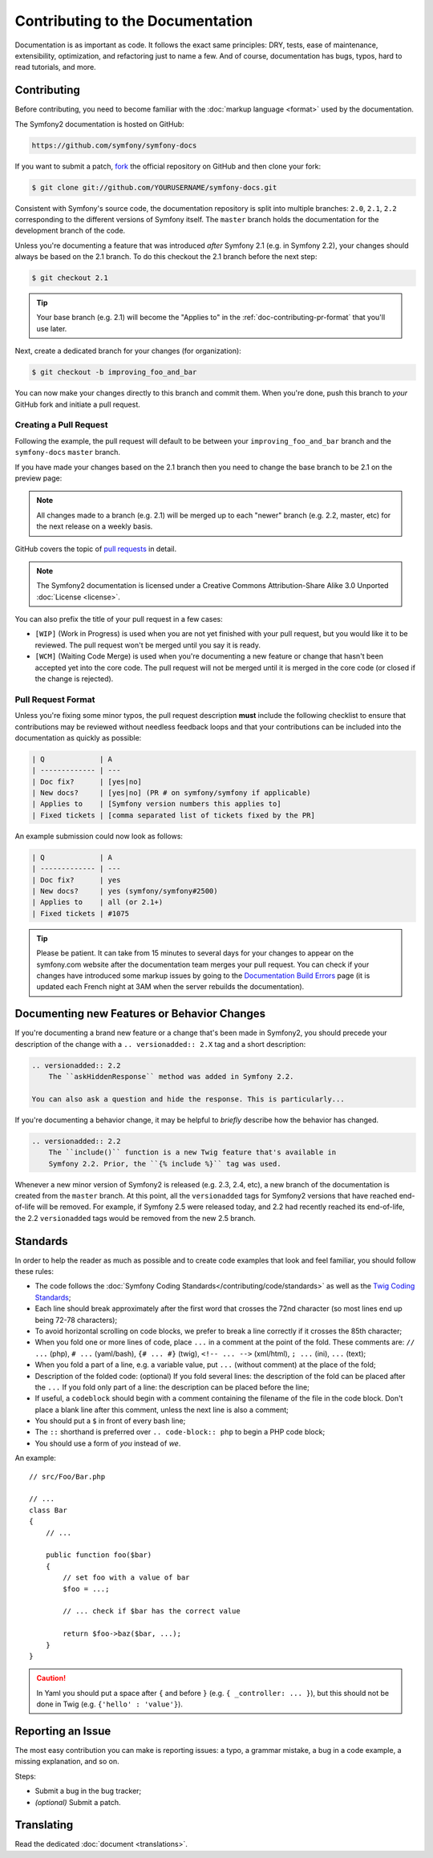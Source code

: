 Contributing to the Documentation
=================================

Documentation is as important as code. It follows the exact same principles:
DRY, tests, ease of maintenance, extensibility, optimization, and refactoring
just to name a few. And of course, documentation has bugs, typos, hard to read
tutorials, and more.

Contributing
------------

Before contributing, you need to become familiar with the :doc:`markup
language <format>` used by the documentation.

The Symfony2 documentation is hosted on GitHub:

.. code-block:: text

    https://github.com/symfony/symfony-docs

If you want to submit a patch, `fork`_ the official repository on GitHub and
then clone your fork:

.. code-block:: bash

    $ git clone git://github.com/YOURUSERNAME/symfony-docs.git

Consistent with Symfony's source code, the documentation repository is split into
multiple branches: ``2.0``, ``2.1``, ``2.2`` corresponding to the different
versions of Symfony itself. The ``master`` branch holds the documentation
for the development branch of the code.

Unless you're documenting a feature that was introduced *after* Symfony 2.1
(e.g. in Symfony 2.2), your changes should always be based on the 2.1 branch.
To do this checkout the 2.1 branch before the next step:

.. code-block:: bash

    $ git checkout 2.1

.. tip::

    Your base branch (e.g. 2.1) will become the "Applies to" in the :ref:`doc-contributing-pr-format`
    that you'll use later.

Next, create a dedicated branch for your changes (for organization):

.. code-block:: bash

    $ git checkout -b improving_foo_and_bar

You can now make your changes directly to this branch and commit them. When
you're done, push this branch to *your* GitHub fork and initiate a pull request.

Creating a Pull Request
~~~~~~~~~~~~~~~~~~~~~~~

Following the example, the pull request will default to be between your
``improving_foo_and_bar`` branch and the ``symfony-docs`` ``master`` branch.

.. image:: /images/docs-pull-request.png
   :align: center

If you have made your changes based on the 2.1 branch then you need to change
the base branch to be 2.1 on the preview page:

.. image:: /images/docs-pull-request-change-base.png
   :align: center

.. note::

  All changes made to a branch (e.g. 2.1) will be merged up to each "newer"
  branch (e.g. 2.2, master, etc) for the next release on a weekly basis.

GitHub covers the topic of `pull requests`_ in detail.

.. note::

    The Symfony2 documentation is licensed under a Creative Commons
    Attribution-Share Alike 3.0 Unported :doc:`License <license>`.

You can also prefix the title of your pull request in a few cases:

* ``[WIP]`` (Work in Progress) is used when you are not yet finished with your
  pull request, but you would like it to be reviewed. The pull request won't
  be merged until you say it is ready.

* ``[WCM]`` (Waiting Code Merge) is used when you're documenting a new feature
  or change that hasn't been accepted yet into the core code. The pull request
  will not be merged until it is merged in the core code (or closed if the
  change is rejected).

.. _doc-contributing-pr-format:

Pull Request Format
~~~~~~~~~~~~~~~~~~~

Unless you're fixing some minor typos, the pull request description **must**
include the following checklist to ensure that contributions may be reviewed
without needless feedback loops and that your contributions can be included
into the documentation as quickly as possible:

.. code-block:: text

    | Q             | A
    | ------------- | ---
    | Doc fix?      | [yes|no]
    | New docs?     | [yes|no] (PR # on symfony/symfony if applicable)
    | Applies to    | [Symfony version numbers this applies to]
    | Fixed tickets | [comma separated list of tickets fixed by the PR]

An example submission could now look as follows:

.. code-block:: text

    | Q             | A
    | ------------- | ---
    | Doc fix?      | yes
    | New docs?     | yes (symfony/symfony#2500)
    | Applies to    | all (or 2.1+)
    | Fixed tickets | #1075

.. tip::

    Please be patient. It can take from 15 minutes to several days for your changes
    to appear on the symfony.com website after the documentation team merges your
    pull request. You can check if your changes have introduced some markup issues
    by going to the `Documentation Build Errors`_ page (it is updated each French
    night at 3AM when the server rebuilds the documentation).

Documenting new Features or Behavior Changes
--------------------------------------------

If you're documenting a brand new feature or a change that's been made in
Symfony2, you should precede your description of the change with a ``.. versionadded:: 2.X``
tag and a short description:

.. code-block:: text

    .. versionadded:: 2.2
        The ``askHiddenResponse`` method was added in Symfony 2.2.

    You can also ask a question and hide the response. This is particularly...

If you're documenting a behavior change, it may be helpful to *briefly* describe
how the behavior has changed.

.. code-block:: text

    .. versionadded:: 2.2
        The ``include()`` function is a new Twig feature that's available in
        Symfony 2.2. Prior, the ``{% include %}`` tag was used.

Whenever a new minor version of Symfony2 is released (e.g. 2.3, 2.4, etc),
a new branch of the documentation is created from the ``master`` branch.
At this point, all the ``versionadded`` tags for Symfony2 versions that have
reached end-of-life will be removed. For example, if Symfony 2.5 were released
today, and 2.2 had recently reached its end-of-life, the 2.2 ``versionadded``
tags would be removed from the new 2.5 branch.

Standards
---------

In order to help the reader as much as possible and to create code examples that
look and feel familiar, you should follow these rules:

* The code follows the :doc:`Symfony Coding Standards</contributing/code/standards>`
  as well as the `Twig Coding Standards`_;
* Each line should break approximately after the first word that crosses the
  72nd character (so most lines end up being 72-78 characters);
* To avoid horizontal scrolling on code blocks, we prefer to break a line
  correctly if it crosses the 85th character;
* When you fold one or more lines of code, place ``...`` in a comment at the point
  of the fold. These comments are: ``// ...`` (php), ``# ...`` (yaml/bash), ``{# ... #}``
  (twig), ``<!-- ... -->`` (xml/html), ``; ...`` (ini), ``...`` (text);
* When you fold a part of a line, e.g. a variable value, put ``...`` (without comment)
  at the place of the fold;
* Description of the folded code: (optional)
  If you fold several lines: the description of the fold can be placed after the ``...``
  If you fold only part of a line: the description can be placed before the line;
* If useful, a ``codeblock`` should begin with a comment containing the filename
  of the file in the code block. Don't place a blank line after this comment,
  unless the next line is also a comment;
* You should put a ``$`` in front of every bash line;
* The ``::`` shorthand is preferred over ``.. code-block:: php`` to begin a PHP
  code block;
* You should use a form of *you* instead of *we*.

An example::

    // src/Foo/Bar.php

    // ...
    class Bar
    {
        // ...

        public function foo($bar)
        {
            // set foo with a value of bar
            $foo = ...;

            // ... check if $bar has the correct value

            return $foo->baz($bar, ...);
        }
    }

.. caution::

    In Yaml you should put a space after ``{`` and before ``}`` (e.g. ``{ _controller: ... }``),
    but this should not be done in Twig (e.g.  ``{'hello' : 'value'}``).

Reporting an Issue
------------------

The most easy contribution you can make is reporting issues: a typo, a grammar
mistake, a bug in a code example, a missing explanation, and so on.

Steps:

* Submit a bug in the bug tracker;

* *(optional)* Submit a patch.

Translating
-----------

Read the dedicated :doc:`document <translations>`.

.. _`fork`: https://help.github.com/articles/fork-a-repo
.. _`pull requests`: https://help.github.com/articles/using-pull-requests
.. _`Documentation Build Errors`: http://symfony.com/doc/build_errors
.. _`Twig Coding Standards`: http://twig.sensiolabs.org/doc/coding_standards.html
